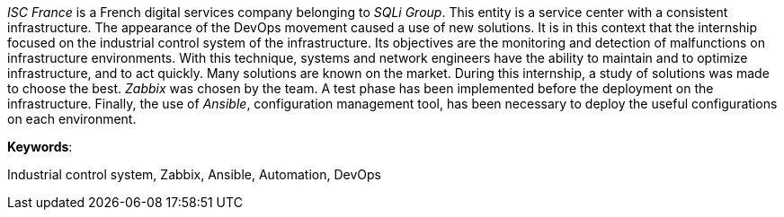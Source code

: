 _ISC France_ is a French digital services company belonging to _SQLi Group_. This entity is a service center with a consistent infrastructure. The appearance of the DevOps movement caused a use of new solutions. It is in this context that the internship focused on the industrial control system of the infrastructure. Its objectives are the monitoring and detection of malfunctions on infrastructure environments. With this technique, systems and network engineers have the ability to maintain and to optimize infrastructure, and to act quickly. Many solutions are known on the market. During this internship, a study of solutions was made to choose the best. _Zabbix_ was chosen by the team. A test phase has been implemented before the deployment on the infrastructure. Finally, the use of _Ansible_, configuration management tool, has been necessary to deploy the useful configurations on each environment.

*Keywords*:

Industrial control system, Zabbix, Ansible, Automation, DevOps
